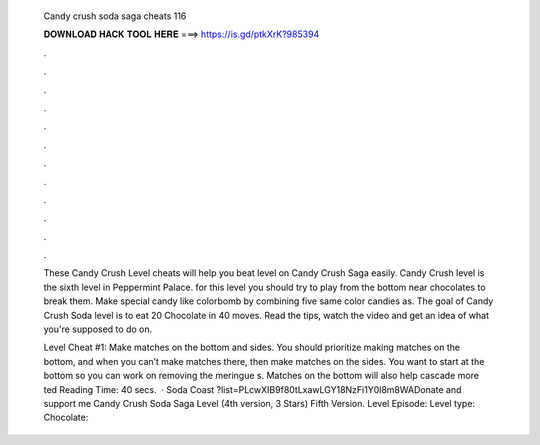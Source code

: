   Candy crush soda saga cheats 116
  
  
  
  𝐃𝐎𝐖𝐍𝐋𝐎𝐀𝐃 𝐇𝐀𝐂𝐊 𝐓𝐎𝐎𝐋 𝐇𝐄𝐑𝐄 ===> https://is.gd/ptkXrK?985394
  
  
  
  .
  
  
  
  .
  
  
  
  .
  
  
  
  .
  
  
  
  .
  
  
  
  .
  
  
  
  .
  
  
  
  .
  
  
  
  .
  
  
  
  .
  
  
  
  .
  
  
  
  .
  
  These Candy Crush Level cheats will help you beat level on Candy Crush Saga easily. Candy Crush level is the sixth level in Peppermint Palace. for this level you should try to play from the bottom near chocolates to break them. Make special candy like colorbomb by combining five same color candies as. The goal of Candy Crush Soda level is to eat 20 Chocolate in 40 moves. Read the tips, watch the video and get an idea of what you're supposed to do on.
  
  Level Cheat #1: Make matches on the bottom and sides. You should prioritize making matches on the bottom, and when you can’t make matches there, then make matches on the sides. You want to start at the bottom so you can work on removing the meringue s. Matches on the bottom will also help cascade more ted Reading Time: 40 secs.  · Soda Coast ?list=PLcwXIB9f80tLxawLGY18NzFi1Y0l8m8WADonate and support me  Candy Crush Soda Saga Level (4th version, 3 Stars) Fifth Version. Level Episode: Level type: Chocolate: 
